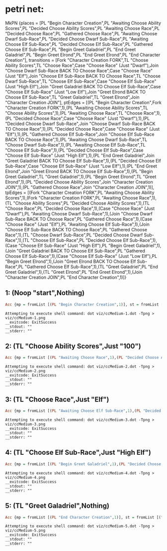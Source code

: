 * petri net:
MkPN {places = [PL "Begin Character Creation",PL "Awaiting Choose Ability Scores",PL "Decided Choose Ability Scores",PL "Awaiting Choose Race",PL "Decided Choose Race",PL "Gathered Choose Race",PL "Awaiting Choose Dwarf Sub-Race",PL "Decided Choose Dwarf Sub-Race",PL "Awaiting Choose Elf Sub-Race",PL "Decided Choose Elf Sub-Race",PL "Gathered Choose Elf Sub-Race",PL "Begin Greet Galadriel",PL "End Greet Galadriel",PL "Begin Greet Elrond",PL "End Greet Elrond",PL "End Character Creation"], transitions = [Fork "Character Creation FORK",TL "Choose Ability Scores",TL "Choose Race",Case "Choose Race" (Just "Dwarf"),Join "Choose Dwarf Sub-Race BACK TO Choose Race",Case "Choose Race" (Just "Elf"),Join "Choose Elf Sub-Race BACK TO Choose Race",TL "Choose Dwarf Sub-Race",TL "Choose Elf Sub-Race",Case "Choose Elf Sub-Race" (Just "High Elf"),Join "Greet Galadriel BACK TO Choose Elf Sub-Race",Case "Choose Elf Sub-Race" (Just "Low Elf"),Join "Greet Elrond BACK TO Choose Elf Sub-Race",TL "Greet Galadriel",TL "Greet Elrond",Join "Character Creation JOIN"], ptEdges = [(PL "Begin Character Creation",Fork "Character Creation FORK",1),(PL "Awaiting Choose Ability Scores",TL "Choose Ability Scores",1),(PL "Awaiting Choose Race",TL "Choose Race",1),(PL "Decided Choose Race",Case "Choose Race" (Just "Dwarf"),1),(PL "Decided Choose Dwarf Sub-Race",Join "Choose Dwarf Sub-Race BACK TO Choose Race",1),(PL "Decided Choose Race",Case "Choose Race" (Just "Elf"),1),(PL "Gathered Choose Elf Sub-Race",Join "Choose Elf Sub-Race BACK TO Choose Race",1),(PL "Awaiting Choose Dwarf Sub-Race",TL "Choose Dwarf Sub-Race",1),(PL "Awaiting Choose Elf Sub-Race",TL "Choose Elf Sub-Race",1),(PL "Decided Choose Elf Sub-Race",Case "Choose Elf Sub-Race" (Just "High Elf"),1),(PL "End Greet Galadriel",Join "Greet Galadriel BACK TO Choose Elf Sub-Race",1),(PL "Decided Choose Elf Sub-Race",Case "Choose Elf Sub-Race" (Just "Low Elf"),1),(PL "End Greet Elrond",Join "Greet Elrond BACK TO Choose Elf Sub-Race",1),(PL "Begin Greet Galadriel",TL "Greet Galadriel",1),(PL "Begin Greet Elrond",TL "Greet Elrond",1),(PL "Decided Choose Ability Scores",Join "Character Creation JOIN",1),(PL "Gathered Choose Race",Join "Character Creation JOIN",1)], tpEdges = [(Fork "Character Creation FORK",PL "Awaiting Choose Ability Scores",1),(Fork "Character Creation FORK",PL "Awaiting Choose Race",1),(TL "Choose Ability Scores",PL "Decided Choose Ability Scores",1),(TL "Choose Race",PL "Decided Choose Race",1),(Case "Choose Race" (Just "Dwarf"),PL "Awaiting Choose Dwarf Sub-Race",1),(Join "Choose Dwarf Sub-Race BACK TO Choose Race",PL "Gathered Choose Race",1),(Case "Choose Race" (Just "Elf"),PL "Awaiting Choose Elf Sub-Race",1),(Join "Choose Elf Sub-Race BACK TO Choose Race",PL "Gathered Choose Race",1),(TL "Choose Dwarf Sub-Race",PL "Decided Choose Dwarf Sub-Race",1),(TL "Choose Elf Sub-Race",PL "Decided Choose Elf Sub-Race",1),(Case "Choose Elf Sub-Race" (Just "High Elf"),PL "Begin Greet Galadriel",1),(Join "Greet Galadriel BACK TO Choose Elf Sub-Race",PL "Gathered Choose Elf Sub-Race",1),(Case "Choose Elf Sub-Race" (Just "Low Elf"),PL "Begin Greet Elrond",1),(Join "Greet Elrond BACK TO Choose Elf Sub-Race",PL "Gathered Choose Elf Sub-Race",1),(TL "Greet Galadriel",PL "End Greet Galadriel",1),(TL "Greet Elrond",PL "End Greet Elrond",1),(Join "Character Creation JOIN",PL "End Character Creation",1)]}
** 1: (Noop "start",Nothing)
#+BEGIN_SRC haskell
Acc {mp = fromList [(PL "Begin Character Creation",1)], st = fromList []}
#+END_SRC
[[../viz/ccMedium-1.png]]
#+BEGIN_EXAMPLE
Attempting to execute shell command: dot viz/ccMedium-1.dot -Tpng > viz/ccMedium-1.png
__exitcode: ExitSuccess
__stdout: ""
__stderr: ""
#+END_EXAMPLE
** 2: (TL "Choose Ability Scores",Just "100")
#+BEGIN_SRC haskell
Acc {mp = fromList [(PL "Awaiting Choose Race",1),(PL "Decided Choose Ability Scores",1)], st = fromList [("Choose Ability Scores",Just "100")]}
#+END_SRC
[[../viz/ccMedium-2.png]]
#+BEGIN_EXAMPLE
Attempting to execute shell command: dot viz/ccMedium-2.dot -Tpng > viz/ccMedium-2.png
__exitcode: ExitSuccess
__stdout: ""
__stderr: ""
#+END_EXAMPLE
** 3: (TL "Choose Race",Just "Elf")
#+BEGIN_SRC haskell
Acc {mp = fromList [(PL "Awaiting Choose Elf Sub-Race",1),(PL "Decided Choose Ability Scores",1)], st = fromList [("Choose Ability Scores",Just "100"),("Choose Race",Just "Elf")]}
#+END_SRC
[[../viz/ccMedium-3.png]]
#+BEGIN_EXAMPLE
Attempting to execute shell command: dot viz/ccMedium-3.dot -Tpng > viz/ccMedium-3.png
__exitcode: ExitSuccess
__stdout: ""
__stderr: ""
#+END_EXAMPLE
** 4: (TL "Choose Elf Sub-Race",Just "High Elf")
#+BEGIN_SRC haskell
Acc {mp = fromList [(PL "Begin Greet Galadriel",1),(PL "Decided Choose Ability Scores",1)], st = fromList [("Choose Ability Scores",Just "100"),("Choose Elf Sub-Race",Just "High Elf"),("Choose Race",Just "Elf")]}
#+END_SRC
[[../viz/ccMedium-4.png]]
#+BEGIN_EXAMPLE
Attempting to execute shell command: dot viz/ccMedium-4.dot -Tpng > viz/ccMedium-4.png
__exitcode: ExitSuccess
__stdout: ""
__stderr: ""
#+END_EXAMPLE
** 5: (TL "Greet Galadriel",Nothing)
#+BEGIN_SRC haskell
Acc {mp = fromList [(PL "End Character Creation",1)], st = fromList [("Choose Ability Scores",Just "100"),("Choose Elf Sub-Race",Just "High Elf"),("Choose Race",Just "Elf"),("Greet Galadriel",Nothing)]}
#+END_SRC
[[../viz/ccMedium-5.png]]
#+BEGIN_EXAMPLE
Attempting to execute shell command: dot viz/ccMedium-5.dot -Tpng > viz/ccMedium-5.png
__exitcode: ExitSuccess
__stdout: ""
__stderr: ""
#+END_EXAMPLE
